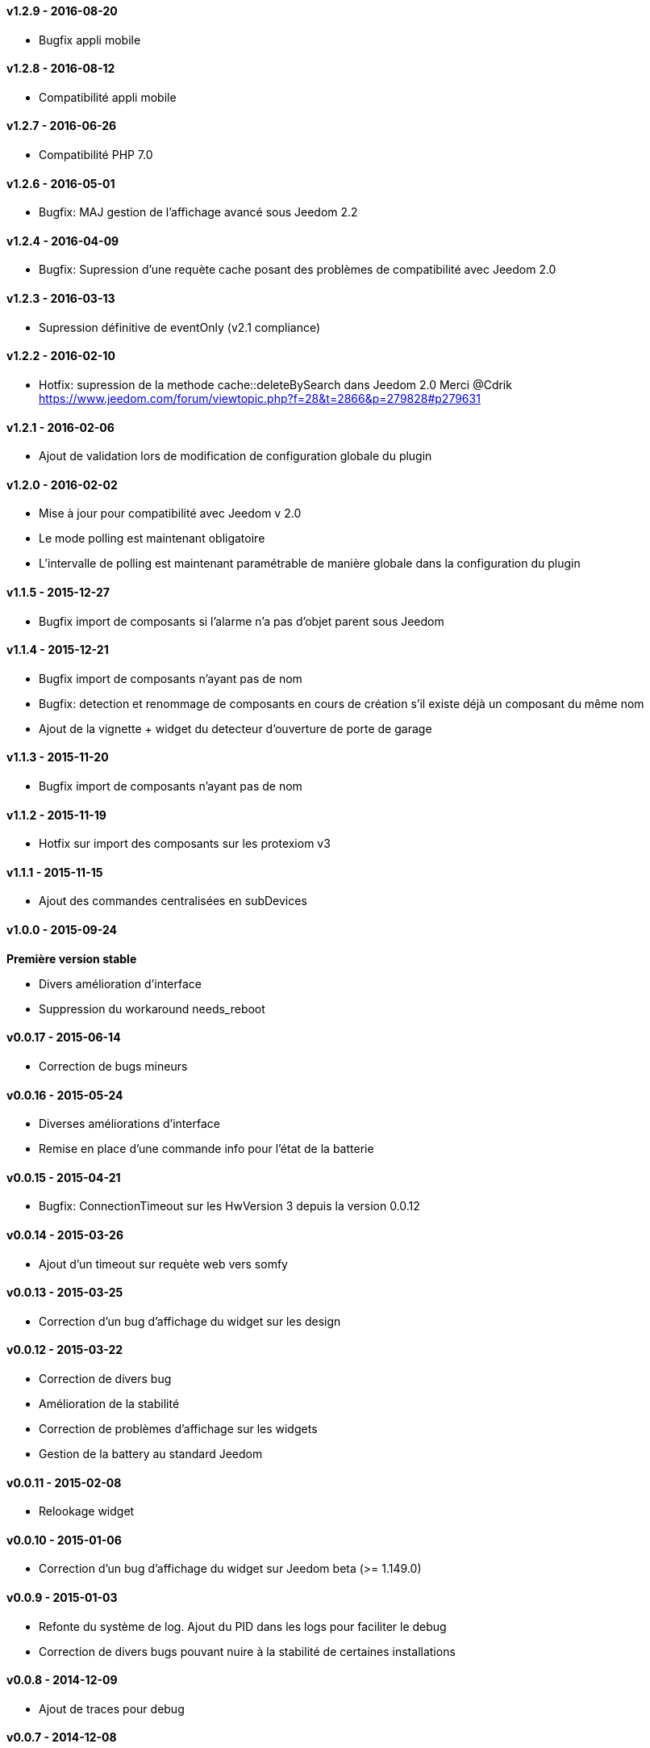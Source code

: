 :numbered!:
==== v1.2.9 - 2016-08-20

- Bugfix appli mobile

==== v1.2.8 - 2016-08-12

- Compatibilité appli mobile

==== v1.2.7 - 2016-06-26

- Compatibilité PHP 7.0

==== v1.2.6 - 2016-05-01

- Bugfix: MAJ gestion de l'affichage avancé sous Jeedom 2.2

==== v1.2.4 - 2016-04-09

- Bugfix: Supression d'une requète cache posant des problèmes de compatibilité avec Jeedom 2.0

==== v1.2.3 - 2016-03-13

- Supression définitive de eventOnly (v2.1 compliance)

==== v1.2.2 - 2016-02-10

- Hotfix: supression de la methode cache::deleteBySearch dans Jeedom 2.0
  Merci @Cdrik https://www.jeedom.com/forum/viewtopic.php?f=28&t=2866&p=279828#p279631

==== v1.2.1 - 2016-02-06

- Ajout de validation lors de modification de configuration globale du plugin

==== v1.2.0 - 2016-02-02

- Mise à jour pour compatibilité avec Jeedom v 2.0
- Le mode polling est maintenant obligatoire
- L'intervalle de polling est maintenant paramétrable de manière globale dans la configuration du plugin

==== v1.1.5 - 2015-12-27

- Bugfix import de composants si l'alarme n'a pas d'objet parent sous Jeedom

==== v1.1.4 - 2015-12-21

- Bugfix import de composants n'ayant pas de nom
- Bugfix: detection et renommage de composants en cours de création s'il existe déjà un composant du même nom
- Ajout de la vignette + widget du detecteur d'ouverture de porte de garage

==== v1.1.3 - 2015-11-20

- Bugfix import de composants n'ayant pas de nom

==== v1.1.2 - 2015-11-19

- Hotfix sur import des composants sur les protexiom v3

==== v1.1.1 - 2015-11-15

- Ajout des commandes centralisées en subDevices

==== v1.0.0 - 2015-09-24

*Première version stable*

- Divers amélioration d'interface
- Suppression du workaround needs_reboot

==== v0.0.17 - 2015-06-14

- Correction de bugs mineurs

==== v0.0.16 - 2015-05-24

- Diverses améliorations d'interface
- Remise en place d'une commande info pour l'état de la batterie

==== v0.0.15 - 2015-04-21

- Bugfix: ConnectionTimeout sur les HwVersion 3 depuis la version 0.0.12

==== v0.0.14 - 2015-03-26

- Ajout d'un timeout sur requète web vers somfy

==== v0.0.13 - 2015-03-25

- Correction d'un bug d'affichage du widget sur les design

==== v0.0.12 - 2015-03-22

- Correction de divers bug
- Amélioration de la stabilité
- Correction de problèmes d'affichage sur les widgets
- Gestion de la battery au standard Jeedom

==== v0.0.11 - 2015-02-08

- Relookage widget

==== v0.0.10 - 2015-01-06

- Correction d'un bug d'affichage du widget sur Jeedom beta (>= 1.149.0)

==== v0.0.9 - 2015-01-03

- Refonte du système de log. Ajout du PID dans les logs pour faciliter le debug
- Correction de divers bugs pouvant nuire à la stabilité de certaines installations

==== v0.0.8 - 2014-12-09

- Ajout de traces pour debug

==== v0.0.7 - 2014-12-08

- Correction d'un bug faisant gonfler le cache jusqu'au remplissage complet de la carte mémoire (ticket 477)

==== v0.0.6 - 2014-12-07

- Correction de bugs divers

==== v0.0.5 - 2014-12-05

- Correction de bugs divers

==== v0.0.4 - 2014-12-02

- Correction de bugs divers

==== v0.0.3 - 2014-11-29

- Correction de bugs mineurs

==== v0.0.2 - 2014-11-24

- Correction d'un bug sur les HWversion 3 (URL EraseDefault érronée)

==== v0.0.1 - 2014-11-23

- Publication de la première beta
